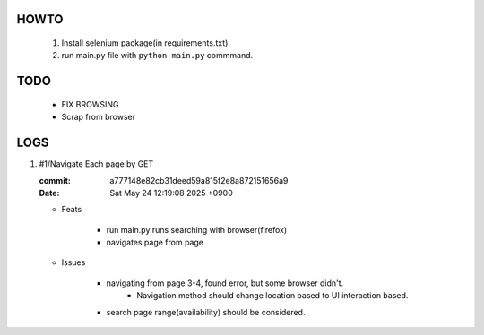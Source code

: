 HOWTO
-----

   1. Install selenium package(in requirements.txt).
   #. run main.py file with ``python main.py`` commmand.

TODO
----

   - FIX BROWSING
   - Scrap from browser

LOGS
----

1. #1/Navigate Each page by GET

   :commit: a777148e82cb31deed59a815f2e8a872151656a9
   :Date:   Sat May 24 12:19:08 2025 +0900

   - Feats

      - run main.py runs searching with browser(firefox)
      - navigates page from page

   - Issues

      - navigating from page 3-4, found error, but some browser didn't.
         - Navigation method should change location based to UI interaction based.

      - search page range(availability) should be considered.

